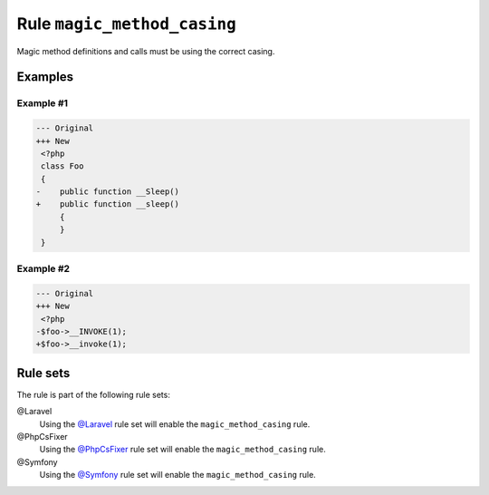 ============================
Rule ``magic_method_casing``
============================

Magic method definitions and calls must be using the correct casing.

Examples
--------

Example #1
~~~~~~~~~~

.. code-block:: diff

   --- Original
   +++ New
    <?php
    class Foo
    {
   -    public function __Sleep()
   +    public function __sleep()
        {
        }
    }

Example #2
~~~~~~~~~~

.. code-block:: diff

   --- Original
   +++ New
    <?php
   -$foo->__INVOKE(1);
   +$foo->__invoke(1);

Rule sets
---------

The rule is part of the following rule sets:

@Laravel
  Using the `@Laravel <./../../ruleSets/Laravel.rst>`_ rule set will enable the ``magic_method_casing`` rule.

@PhpCsFixer
  Using the `@PhpCsFixer <./../../ruleSets/PhpCsFixer.rst>`_ rule set will enable the ``magic_method_casing`` rule.

@Symfony
  Using the `@Symfony <./../../ruleSets/Symfony.rst>`_ rule set will enable the ``magic_method_casing`` rule.
